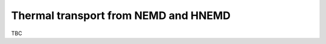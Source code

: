 .. _tutorial_thermal_transport_from_nemd_and_hnemd:
.. index::
   single: Tutorial; Thermal transport from NEMD
   single: Tutorial; Thermal transport from HNEMD

Thermal transport from NEMD and HNEMD
-------------------------------------

TBC
